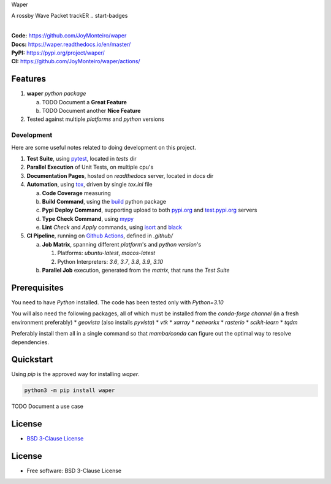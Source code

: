 Waper

A rossby Wave Packet trackER
.. start-badges

| |build| |docs| |coverage| |maintainability| |better_code_hub| |tech-debt|
| |release_version| |wheel| |supported_versions| |gh-lic| |commits_since_specific_tag_on_master| |commits_since_latest_github_release|

|
| **Code:** https://github.com/JoyMonteiro/waper
| **Docs:** https://waper.readthedocs.io/en/master/
| **PyPI:** https://pypi.org/project/waper/
| **CI:** https://github.com/JoyMonteiro/waper/actions/


Features
========

1. **waper** `python package`

   a. TODO Document a **Great Feature**
   b. TODO Document another **Nice Feature**
2. Tested against multiple `platforms` and `python` versions


Development
-----------
Here are some useful notes related to doing development on this project.

1. **Test Suite**, using `pytest`_, located in `tests` dir
2. **Parallel Execution** of Unit Tests, on multiple cpu's
3. **Documentation Pages**, hosted on `readthedocs` server, located in `docs` dir
4. **Automation**, using `tox`_, driven by single `tox.ini` file

   a. **Code Coverage** measuring
   b. **Build Command**, using the `build`_ python package
   c. **Pypi Deploy Command**, supporting upload to both `pypi.org`_ and `test.pypi.org`_ servers
   d. **Type Check Command**, using `mypy`_
   e. **Lint** *Check* and `Apply` commands, using `isort`_ and `black`_
5. **CI Pipeline**, running on `Github Actions`_, defined in `.github/`

   a. **Job Matrix**, spanning different `platform`'s and `python version`'s

      1. Platforms: `ubuntu-latest`, `macos-latest`
      2. Python Interpreters: `3.6`, `3.7`, `3.8`, `3.9`, `3.10`
   b. **Parallel Job** execution, generated from the `matrix`, that runs the `Test Suite`


Prerequisites
=============

You need to have `Python` installed. The code has been tested only with `Python=3.10`

You will also need the following packages, all of which must be installed from the `conda-forge channel` (in a fresh environment preferably)
* `geovista` (also installs `pyvista`)
* `vtk`
* `xarray`
* `networkx`
* `rasterio`
* `scikit-learn`
* `tqdm`

Preferably install them all in a single command so that `mamba/conda` can figure out the optimal way to resolve dependencies.

Quickstart
==========

Using `pip` is the approved way for installing `waper`.

.. code-block:: sh

    python3 -m pip install waper


TODO Document a use case


License
=======

|gh-lic|

* `BSD 3-Clause License`_


License
=======

* Free software: BSD 3-Clause License



.. LINKS

.. _tox: https://tox.wiki/en/latest/

.. _pytest: https://docs.pytest.org/en/7.1.x/

.. _build: https://github.com/pypa/build

.. _pypi.org: https://pypi.org/

.. _test.pypi.org: https://test.pypi.org/

.. _mypy: https://mypy.readthedocs.io/en/stable/

.. _isort: https://pycqa.github.io/isort/

.. _black: https://black.readthedocs.io/en/stable/

.. _Github Actions: https://github.com/JoyMonteiro/waper/actions

.. _BSD 3-Clause License: https://github.com/JoyMonteiro/waper/blob/master/LICENSE


.. BADGE ALIASES

.. Build Status
.. Github Actions: Test Workflow Status for specific branch <branch>

.. |build| image:: https://img.shields.io/github/workflow/status/JoyMonteiro/waper/Test%20Python%20Package/master?label=build&logo=github-actions&logoColor=%233392FF
    :alt: GitHub Workflow Status (branch)
    :target: https://github.com/JoyMonteiro/waper/actions/workflows/test.yaml?query=branch%3Amaster


.. Documentation

.. |docs| image:: https://img.shields.io/readthedocs/waper/master?logo=readthedocs&logoColor=lightblue
    :alt: Read the Docs (version)
    :target: https://waper.readthedocs.io/en/master/

.. Code Coverage

.. |coverage| image:: https://img.shields.io/codecov/c/github/JoyMonteiro/waper/master?logo=codecov
    :alt: Codecov
    :target: https://app.codecov.io/gh/JoyMonteiro/waper

.. PyPI

.. |release_version| image:: https://img.shields.io/pypi/v/waper
    :alt: Production Version
    :target: https://pypi.org/project/waper/

.. |wheel| image:: https://img.shields.io/pypi/wheel/waper?color=green&label=wheel
    :alt: PyPI - Wheel
    :target: https://pypi.org/project/waper

.. |supported_versions| image:: https://img.shields.io/pypi/pyversions/waper?color=blue&label=python&logo=python&logoColor=%23ccccff
    :alt: Supported Python versions
    :target: https://pypi.org/project/waper

.. Github Releases & Tags

.. |commits_since_specific_tag_on_master| image:: https://img.shields.io/github/commits-since/JoyMonteiro/waper/v0.0.1/master?color=blue&logo=github
    :alt: GitHub commits since tagged version (branch)
    :target: https://github.com/JoyMonteiro/waper/compare/v0.0.1..master

.. |commits_since_latest_github_release| image:: https://img.shields.io/github/commits-since/JoyMonteiro/waper/latest?color=blue&logo=semver&sort=semver
    :alt: GitHub commits since latest release (by SemVer)

.. LICENSE (eg AGPL, MIT)
.. Github License

.. |gh-lic| image:: https://img.shields.io/github/license/JoyMonteiro/waper
    :alt: GitHub
    :target: https://github.com/JoyMonteiro/waper/blob/master/LICENSE


.. CODE QUALITY

.. Better Code Hub
.. Software Design Patterns

.. |better_code_hub| image:: https://bettercodehub.com/edge/badge/JoyMonteiro/waper?branch=master
    :alt: Better Code Hub
    :target: https://bettercodehub.com/


.. Code Climate CI
.. Code maintainability & Technical Debt

.. |maintainability| image:: https://img.shields.io/codeclimate/maintainability/JoyMonteiro/waper
    :alt: Code Climate Maintainability
    :target: https://codeclimate.com/github/JoyMonteiro/waper/maintainability

.. |tech-debt| image:: https://img.shields.io/codeclimate/tech-debt/JoyMonteiro/waper
    :alt: Technical Debt
    :target: https://codeclimate.com/github/JoyMonteiro/waper/maintainability
